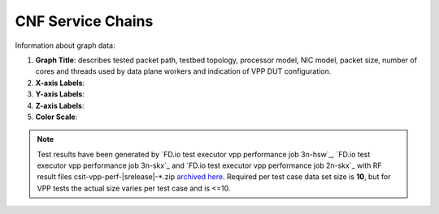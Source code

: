 
.. raw:: latex

    \clearpage

CNF Service Chains
==================

Information about graph data:

#. **Graph Title**: describes tested packet path, testbed topology,
   processor model, NIC model, packet size, number of cores and
   threads used by data plane workers and indication of VPP DUT
   configuration.

#. **X-axis Labels**:

#. **Y-axis Labels**:

#. **Z-axis Labels**:

#. **Color Scale**:

.. note::

    Test results have been generated by
    `FD.io test executor vpp performance job 3n-hsw`_,
    `FD.io test executor vpp performance job 3n-skx`_ and
    `FD.io test executor vpp performance job 2n-skx`_ with RF
    result files csit-vpp-perf-|srelease|-\*.zip
    `archived here <../../_static/archive/>`_.
    Required per test case data set size is **10**, but for VPP tests
    the actual size varies per test case and is <=10.
